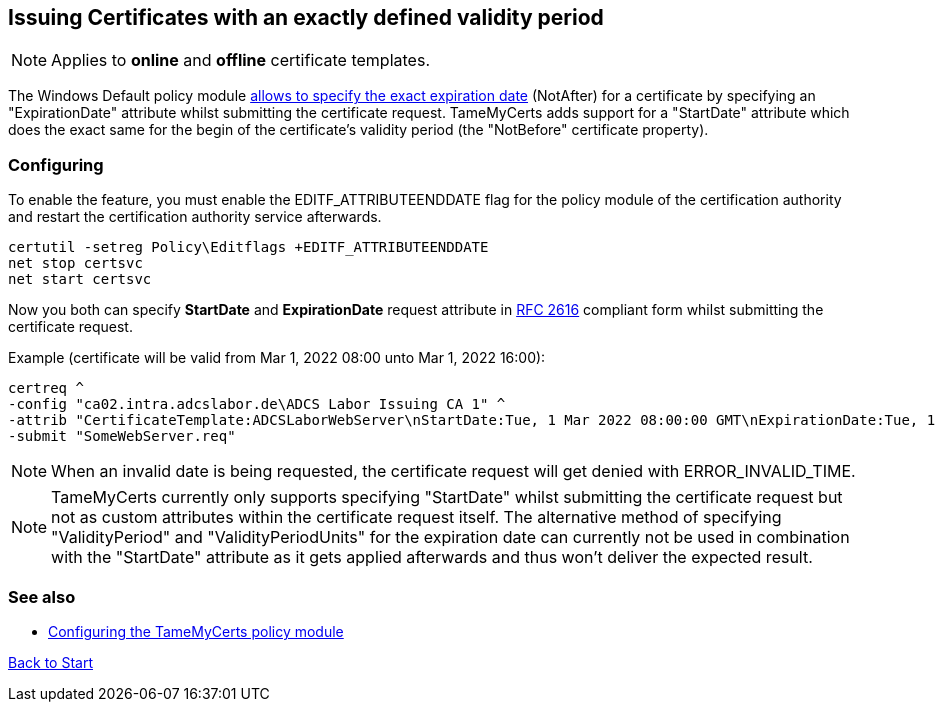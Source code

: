 ﻿== Issuing Certificates with an exactly defined validity period

NOTE: Applies to *online* and *offline* certificate templates.

The Windows Default policy module link:https://www.gradenegger.eu/?p=6502[allows to specify the exact expiration date^] (NotAfter) for a certificate by specifying an "ExpirationDate" attribute whilst submitting the certificate request. TameMyCerts adds support for a "StartDate" attribute which does the exact same for the begin of the certificate's validity period (the "NotBefore" certificate property).

=== Configuring

To enable the feature, you must enable the EDITF_ATTRIBUTEENDDATE flag for the policy module of the certification authority and restart the certification authority service afterwards.

....
certutil -setreg Policy\Editflags +EDITF_ATTRIBUTEENDDATE
net stop certsvc
net start certsvc
....

Now you both can specify *StartDate* and *ExpirationDate* request attribute in link:https://datatracker.ietf.org/doc/html/rfc2616[RFC 2616^] compliant form whilst submitting the certificate request.

Example (certificate will be valid from Mar 1, 2022 08:00 unto Mar 1, 2022 16:00):

....
certreq ^
-config "ca02.intra.adcslabor.de\ADCS Labor Issuing CA 1" ^
-attrib "CertificateTemplate:ADCSLaborWebServer\nStartDate:Tue, 1 Mar 2022 08:00:00 GMT\nExpirationDate:Tue, 1 Mar 2022 16:00:00 GMT" ^
-submit "SomeWebServer.req"
....

NOTE: When an invalid date is being requested, the certificate request will get denied with ERROR_INVALID_TIME.

NOTE: TameMyCerts currently only supports specifying "StartDate" whilst submitting the certificate request but not as custom attributes within the certificate request itself. The alternative method of specifying "ValidityPeriod" and "ValidityPeriodUnits" for the expiration date can currently not be used in combination with the "StartDate" attribute as it gets applied afterwards and thus won't deliver the expected result.

=== See also
* link:configuring.adoc[Configuring the TameMyCerts policy module]

link:index.adoc[Back to Start]